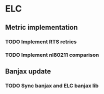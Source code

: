 * ELC
** Metric implementation
*** TODO Implement RTS retries
*** TODO Implement nl80211 comparison
** Banjax update
*** TODO Sync banjax and ELC banjax lib

